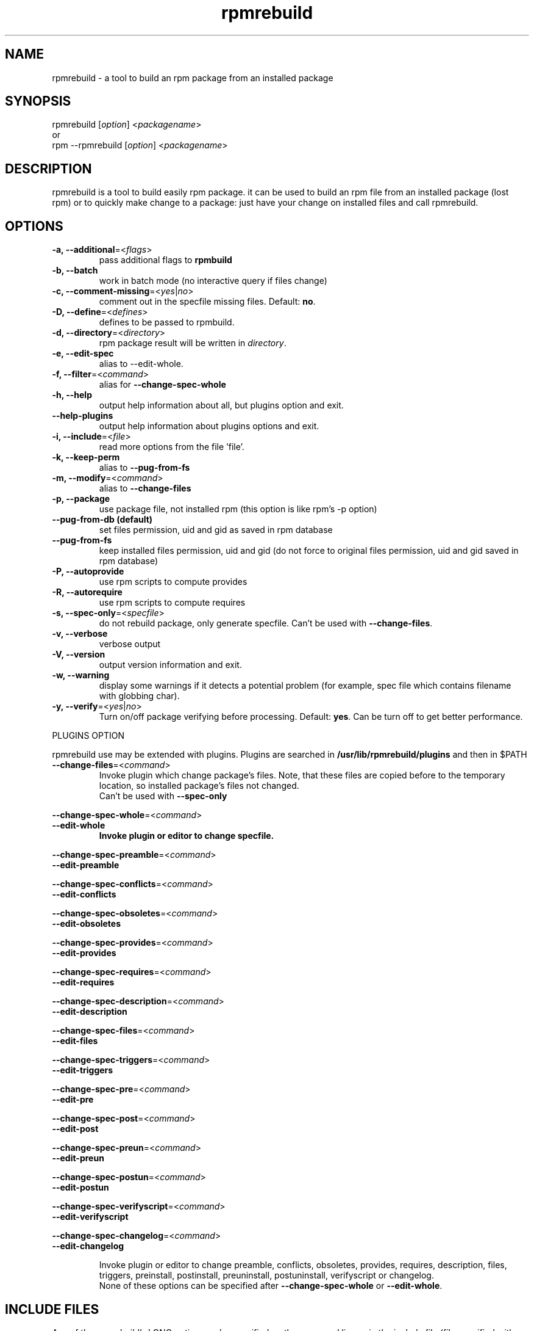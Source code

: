 .TH "rpmrebuild" "1" "2.0.0" "Eric Gerbier" "rpm tools"
.SH "NAME"
rpmrebuild \- a tool to build an rpm package from an installed package
.SH "SYNOPSIS"
rpmrebuild [\fIoption\fP] <\fIpackagename\fP>
.br 
or
.br 
rpm \-\-rpmrebuild [\fIoption\fP] <\fIpackagename\fP>
.SH "DESCRIPTION"
rpmrebuild is a tool to build easily rpm package.
it can be used to build an rpm file from an installed package (lost rpm) or 
to quickly make change to a package: 
just have your change on installed files and call rpmrebuild.
.SH "OPTIONS"
.TP 
\fB\-a, \-\-additional\fP=<\fIflags\fP>
pass additional flags to \fBrpmbuild\fP
.TP 
\fB\-b, \-\-batch\fP
work in batch mode (no interactive query if files change)
.TP 
\fB\-c, \-\-comment\-missing\fP=<\fIyes\fP|\fIno\fP>
comment out in the specfile missing files. Default: \fBno\fP.
.TP 
\fB\-D, \-\-define\fP=<\fIdefines\fP>
defines to be passed to rpmbuild.
.TP 
\fB\-d, \-\-directory\fP=<\fIdirectory\fP>
rpm package result will be written in \fIdirectory\fP.
.TP 
\fB\-e, \-\-edit\-spec\fP
alias to \-\-edit\-whole.
.TP 
\fB\-f, \-\-filter\fP=<\fIcommand\fP>
alias for \fB\-\-change\-spec\-whole\fP
.TP 
\fB\-h, \-\-help\fP
output help information about all, but plugins option and exit.
.TP 
\fB\-\-help\-plugins\fP
output help information about plugins options and exit.
.TP 
\fB\-i, \-\-include\fP=<\fIfile\fP>
read more options from the file 'file'.
.TP 
\fB\-k, \-\-keep\-perm
alias to \fB\-\-pug\-from\-fs\fP
.TP 
\fB\-m, \-\-modify\fP=<\fIcommand\fP>
alias to \fB\-\-change\-files
.TP 
\fB\-p, \-\-package\fP
use package file, not installed rpm (this option is like rpm's \-p option)
.TP 
\fB\-\-pug\-from\-db (default)\fP
set files permission, uid and gid as saved in rpm database
.TP 
\fB\-\-pug\-from\-fs\fP
keep installed files permission, uid and gid 
(do not force to original files permission, uid and gid saved in rpm database)
.TP 
\fB\-P, \-\-autoprovide\fP
use rpm scripts to compute provides
.TP 
\fB\-R, \-\-autorequire\fP
use rpm scripts to compute requires
.TP 
\fB\-s, \-\-spec\-only\fP=<\fIspecfile\fP>
do not rebuild package, only generate specfile. 
Can't be used with \fB\-\-change\-files\fP.
.TP 
\fB\-v, \-\-verbose\fP
verbose output
.TP 
\fB\-V, \-\-version\fP
output version information and exit.
.TP 
\fB\-w, \-\-warning\fP
display some warnings if it detects a potential problem 
(for example, spec file which contains filename with globbing char).
.TP 
\fB\-y, \-\-verify\fP=<\fIyes\fP|\fIno\fP>
Turn on/off package verifying before processing. 
Default: \fByes\fP. Can be turn off to get better performance.
.LP
PLUGINS OPTION
.LP
rpmrebuild use may be extended with plugins.
Plugins are searched in \fB/usr/lib/rpmrebuild/plugins\fP and then in $PATH
.TP 
\fB\-\-change\-files\fP=<\fIcommand\fP>
Invoke plugin which change package's files. Note, that these files are copied
before to the temporary location, so installed package's files not changed. 
.br
Can't be used with \fB\-\-spec\-only\fP
.LP
\fB\-\-change\-spec\-whole\fP=<\fIcommand\fP>
.br
\fB\-\-edit\-whole
.RS
Invoke plugin or editor to change specfile.
.RE
.LP
\fB\-\-change\-spec\-preamble\fP=<\fIcommand\fP>
.br
\fB\-\-edit\-preamble
.LP
\fB\-\-change\-spec\-conflicts\fP=<\fIcommand\fP>
.br
\fB\-\-edit\-conflicts
.LP
\fB\-\-change\-spec\-obsoletes\fP=<\fIcommand\fP>
.br
\fB\-\-edit\-obsoletes
.LP
\fB\-\-change\-spec\-provides\fP=<\fIcommand\fP>
.br
\fB\-\-edit\-provides
.LP
\fB\-\-change\-spec\-requires\fP=<\fIcommand\fP>
.br
\fB\-\-edit\-requires
.LP
\fB\-\-change\-spec\-description\fP=<\fIcommand\fP>
.br
\fB\-\-edit\-description
.LP
\fB\-\-change\-spec\-files\fP=<\fIcommand\fP>
.br
\fB\-\-edit\-files
.LP
\fB\-\-change\-spec\-triggers\fP=<\fIcommand\fP>
.br
\fB\-\-edit\-triggers
.LP
\fB\-\-change\-spec\-pre\fP=<\fIcommand\fP>
.br
\fB\-\-edit\-pre
.LP
\fB\-\-change\-spec\-post\fP=<\fIcommand\fP>
.br
\fB\-\-edit\-post
.LP
\fB\-\-change\-spec\-preun\fP=<\fIcommand\fP>
.br
\fB\-\-edit\-preun
.LP
\fB\-\-change\-spec\-postun\fP=<\fIcommand\fP>
.br
\fB\-\-edit\-postun
.LP
\fB\-\-change\-spec\-verifyscript\fP=<\fIcommand\fP>
.br
\fB\-\-edit\-verifyscript
.LP
\fB\-\-change\-spec\-changelog\fP=<\fIcommand\fP>
.br
\fB\-\-edit\-changelog
.LP
.RS
Invoke plugin or editor to change preamble, conflicts, obsoletes, provides,
requires, description, files, triggers, preinstall, postinstall, preuninstall,
postuninstall, verifyscript or changelog.
.br
None of these options can be specified after \fB\-\-change\-spec\-whole\fP
or \fB\-\-edit\-whole\fP.
.SH "INCLUDE FILES"
Any of the rpmrebuild's LONG option can be specified on the command line or
in the include file (file specified with \-i/\-\-include option).
.LP
Include files are searched in the \fB/usr/lib/rpmrebuild/plugins\fP directory.
.LP
Include file has following syntax.
.TP
\fBcomments\fP
Any line begin with '#' or some number of whitespace and '#'.
.TP
\fBempty line\fP
empty line are ignored.
.TP
\fBoption line\fP
option line is very similar to the option written on the command line.
the limitation of the option line in the file are:
.RS
.TP
long option
should be used ONLY long options WITHOUT leading \-\-.
.TP
option's argument
option's argument should not be quoted. 
.TP
separator
\- option's argument should be separated from option by spaces or tabs, not by
equal ('=') sign.
.TP
non\-optional argument(s)
package name (non\-optional argument) shouldn't be specified in the include file.
.RE
.LP
For example, if command line looks like:
.RS
rpmrebuild --change-files="pgm1 a b c" --change-spec-pre="pgm2 bb" pkg
.RE
.LP
Then include file should be written like:
.RS
change-files    pgm1 a b c
.br
change-spec-pre pgm2 bb
.br
.RE
.SH "FILES"
.TP 
\fB~/.rpmmacros\fP 
is used by rpm when building packages (macros)
.TP 
\fB/etc/popt\fP
contains rpm alias used by rpmrebuild
.TP
\fB$RPMREBUILD_TMPDIR/work\fP
directory where rpmrebuild put temporary files.
.SH "ENVIRONMENT"
.LP 
.TP 
\fBRPMREBUILD_TMPDIR\fP
Directory for temporal files. If not set ~/.tmp/rpmrebuild.$$ is used.
.TP 
\fBVISUAL\fP
used to specify an editor for specfile. if not set \fBEDITOR\fP variable examined.
.TP 
\fBEDITOR\fP
used to specify an editor for specfile. if not set \fBvi\fP used.
.SH "EXAMPLES"
.LP 
Build an rpm package as closed as possible to original one:
.LP 
\fBrpm \-\-rpmrebuild \-\-batch package\fP
.LP 
Build a modified package:
.LP 
\fBrpm \-\-rpmrebuild \-\-keep\-perm package\fP
.LP 
Build a rpm from another rpm file:
.LP 
\fBrpm \-\-rpmrebuild \-\-package \-\-filter filter /usr/src/redhat/i386/package\-i386.rpm\fP
.LP 
Rebuild rpm as legacy (rpm[23]) package:
.LP 
\fBrpm \-\-rpmrebuild \-\-additional "\-\-nodirtokens" bash\fP
.LP 
Specify generated rpm name:
.LP 
\fBrpm \-\-rpmrebuild \-\-define "_rpmfilename %%{NAME}.rpm" bash\fP
.LP 
Change package interactive
.LP 
\fBrpm \-\-rpmrebuild \-\-package \-\-change\-files "/bin/bash" /some/place/bash.rpm\fP
.LP 
Change package non\-interactive
.LP 
\fBrpm \-\-rpmrebuild \-\-package \-\-change\-files "a.sh && b.sh" /some/place/bash.rpm\fP
.LP 
if you have problem with rpm building, and if you know specfile syntax, you can also edit it:
.LP 
\fBrpm \-\-rpmrebuild  \-\-edit\-whole package\fP
.SH "AUTHORS"
.LP 
Eric Gerbier <gerbier@users.sourceforge.net>
.br 
Valery Reznic <valery_reznic@users.sourceforge.net>
.TP 
See <URL:http://rpmrebuild.sourceforge.net/>.
.SH "NOTES"
.LP 
.TP 
rpmrebuild can not reproduce exactly a package, so
.br 
\- md5 checksum will not match original ones.
.br 
\- gpg or pgp signatures are lost

.TP 
packages which contains file with globbing characters (* .. ? ) will not build
.SH "COPYRIGHT"
.LP 
rpmrebuild is copyright (C) 2002 by Eric Gerbier.
.br 
this program is distributed under GNU General Public License
.br 
It is provided "as is", without any express or implied
warranties.  See the file COPYING for details.
.SH "SEE ALSO"
.LP 
rpm(8), rpmbuild(8), rpmrebuild_plugins(1), plugins specific manpages.

